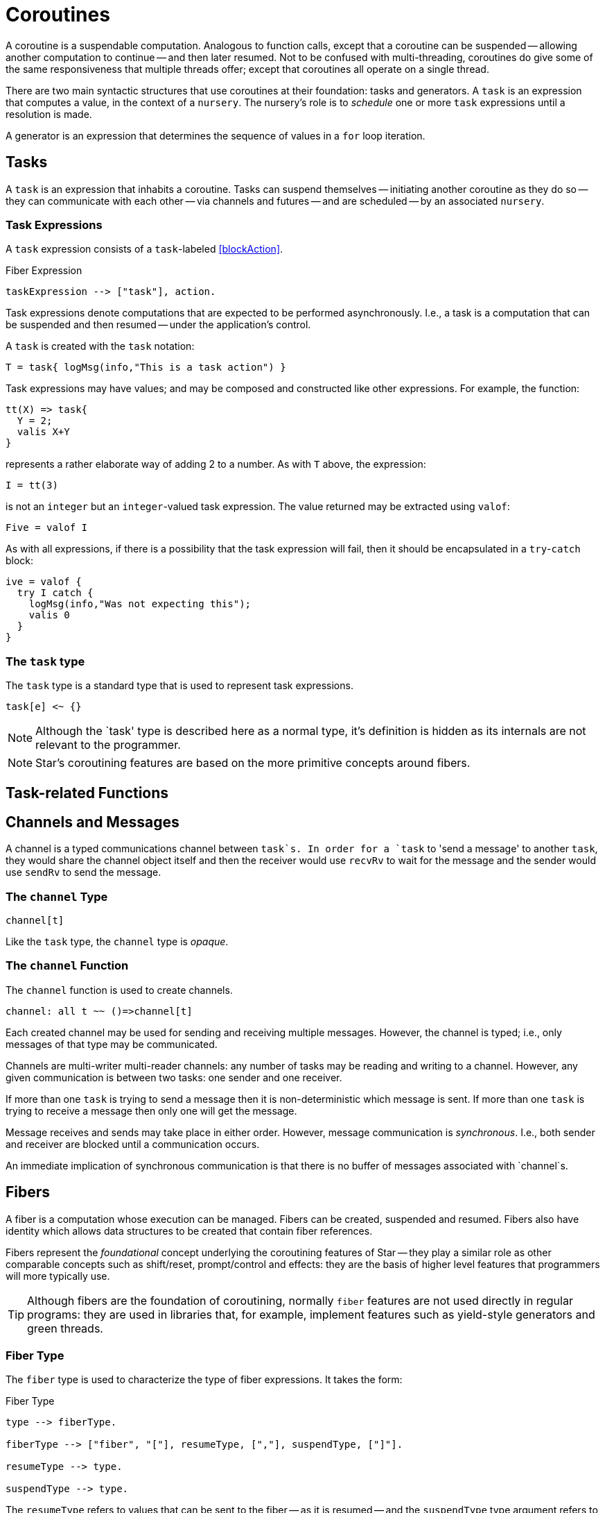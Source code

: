 = Coroutines

(((coroutines)))
(((execution,coroutines)))

A coroutine is a suspendable computation. Analogous to function calls,
except that a coroutine can be suspended -- allowing another
computation to continue -- and then later resumed. Not to be confused
with multi-threading, coroutines do give some of the same
responsiveness that multiple threads offer; except that coroutines all
operate on a single thread.

There are two main syntactic structures that use coroutines at their
foundation: tasks and generators. A `task` is an expression that
computes a value, in the context of a `nursery`. The nursery's
role is to _schedule_ one or more `task` expressions until a
resolution is made.

A generator is an expression that determines the sequence of values in
a `for` loop iteration.

[#task]
== Tasks

A `task` is an expression that inhabits a coroutine. Tasks can
suspend themselves -- initiating another coroutine as they do so --
they can communicate with each other -- via channels and futures --
and are scheduled -- by an associated `nursery`.

[#taskExpression]
=== Task Expressions
(((task expression)))
(((expression,task)))

A `task` expression consists of a `task`-labeled <<blockAction>>.

[#taskExpressionFig]
.Fiber Expression
[source,star]
----
taskExpression --> ["task"], action.
----

Task expressions denote computations that are expected to be performed
asynchronously. I.e., a task is a computation that can be suspended and then
resumed -- under the application's control.

A `task` is created with the `task` notation:
[source,star]
----
T = task{ logMsg(info,"This is a task action") }
----

Task expressions may have values; and may be composed and constructed like other
expressions. For example, the function:

[source,star]
----
tt(X) => task{
  Y = 2;
  valis X+Y
}
----

represents a rather elaborate way of adding 2 to a number. As with
`T` above, the expression:
[source,star]
----
I = tt(3)
----

is not an `integer` but an `integer`-valued
task expression. The value returned may be extracted using
`valof`:
[source,star]
----
Five = valof I
----

As with all expressions, if there is a possibility
that the task expression will fail, then it should be
encapsulated in a `try`-`catch` block:

[source,star]
----
ive = valof {
  try I catch {
    logMsg(info,"Was not expecting this");
    valis 0
  }
}
----

=== The `task` type
(((task type)))
(((type,task)))

The `task` type is a standard type that is used to represent
task expressions. 

[source,star]
----
task[e] <~ {}
----

NOTE: Although the `task' type is described here as a normal type, it's
definition is hidden as its internals are not relevant to the
programmer.


NOTE: Star's coroutining features are based on the more primitive
concepts around fibers.

== Task-related Functions
(((task functions)))


== Channels and Messages
[[channels]]

A channel is a typed communications channel between `task`s. In
order for a `task` to 'send a message' to another `task`,
they would share the channel object itself and then the receiver would
use `recvRv` to wait for the message and the sender would use
`sendRv` to send the message.

=== The `channel` Type

[source,star]
----
channel[t]
----


Like the `task` type, the `channel` type is _opaque_.

=== The `channel` Function

The `channel` function is used to create channels.
[source,star]
----
channel: all t ~~ ()=>channel[t]
----

Each created channel may be used for sending and receiving multiple
messages. However, the channel is typed; i.e., only messages of that
type may be communicated.

Channels are multi-writer multi-reader channels: any number of tasks
may be reading and writing to a channel. However, any given
communication is between two tasks: one sender and one receiver.

If more than one `task` is trying to send a message then it is
non-deterministic which message is sent. If more than one `task`
is trying to receive a message then only one will get the message.

Message receives and sends may take place in either order. However,
message communication is _synchronous_. I.e., both sender and receiver
are blocked until a communication occurs.

An immediate implication of synchronous communication is that there is
no buffer of messages associated with `channel`s.

== Fibers

A fiber is a computation whose execution can be managed. Fibers can be
created, suspended and resumed. Fibers also have identity which allows
data structures to be created that contain fiber references.

Fibers represent the _foundational_ concept underlying the coroutining
features of Star -- they play a similar role as other
comparable concepts such as shift/reset, prompt/control and effects:
they are the basis of higher level features that programmers will more
typically use.

TIP: Although fibers are the foundation of coroutining, normally `fiber`
features are not used directly in regular programs: they are used in libraries
that, for example, implement features such as yield-style generators and green
threads.

(((type, fiber)))(((fiber type)))

[#fiberType]
=== Fiber Type

The `fiber` type is used to characterize the type of fiber
expressions. It takes the form:
[#fiberTypeFig]
.Fiber Type
[source,star]
----
type --> fiberType.

fiberType --> ["fiber", "["], resumeType, [","], suspendType, ["]"].

resumeType --> type.

suspendType --> type.
----

The `resumeType` refers to values that can be sent to the fiber -- as it is
resumed -- and the `suspendType` type argument refers to values that the fiber
may suspend with (see below) -- i.e., may return to the external computation.

=== Create a `fiber`

A `fiber` is created using the built-in function: `_fiber`. Its main argument is
a _fiber function_.

==== Fiber functions

A fiber function is a function that denotes the computation that a fiber performs.
The general form of the type of a fiber function is:

[source,star]
----
all r,s ~~ (fiber[r,s],r) => s
----

The `r` type indicates the type of the value given to the fiber whenever it is
resumed, and the `s` type indicates the type that the fiber will return and what
it will yield should it suspend.

Note the second occurrance of `r`: when a fiber is resumed for the first time,
the value given during the corresponding `_resume` operation is modeled as the
second argument to the fiber function.

The `_fiber` function takes a fiber function and returns a new
fiber that will execute that function -- when it is `resume`d.

The type of `_fiber` is:

[source,star]
----
_fiber: all r,s ~~ ((fiber[r,s],r)=>s)=>fiber[r,s]
----

I.e., it returns a new fiber.

=== Suspend using `suspend`

The `suspend` operator is used when a fiber wishes to suspend
itself. There are two arguments to `suspend`: the
identity of the fiber to be suspended and the value that determines the
_suspension event_:

[source,star]
----
(suspend): all r,s ~~ (fiber[r,s],s) => r
----

The returned value from a use of `suspend` is the value used
when the fiber is resumed using `resume`.

=== Resume using `resume`

The `resume` operator is used when one wishes to resume a fiber.
There are two arguments to `resume`: the
identity of the fiber to be resumed, and a value that determines the
_resumption event_:

[source,star]
----
(resume): all r,s ~~ (fiber[r,s],r) => s
----

The second argument -- of type `r` -- is passed to the fiber
being resumed. Since that fiber must be in a suspended state, the
`resume` function suspends the current fiber and resumes the
identified fiber.

The `resume` operator returns when either the fiber function of
the resumed fiber returns, or the resumed fiber suspends itself. In
both cases the value returned by `resume` is the value returned
by the fiber function -- or the value passed in a call to
`suspend`.

=== Retiring a fiber with `retire`

The `retire` function can be used by a fiber when it wished to
cease execution. This is an alternative method of exiting a fiber; the
normal way is simply return from the fiber function.

[source,star]
----
(retire): all r,s ~~ (fiber[r,s],s) => ()
----

The `retire` operator does not actually return. When invoked, the
fiber it is running will be terminated and the corresponding
`resume` expression will have as its value the second argument from the
`retire` expression.

